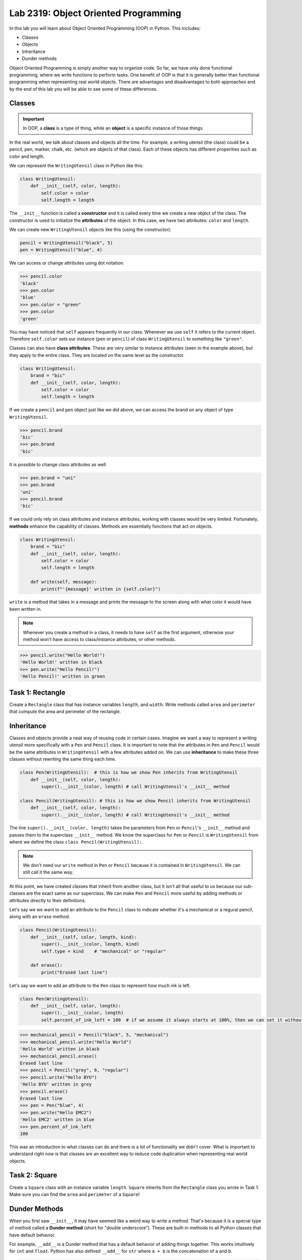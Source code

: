 Lab 2319: Object Oriented Programming
=====================================

In this lab you will learn about Object Oriented Programming (OOP) in Python. This includes:

* Classes
* Objects
* Inheritance
* Dunder methods

Object Oriented Programming is simply another way to organize code. So far, we have only done functional programming, where we write functions to perform tasks. One benefit of OOP is that it is generally better than functional programming when representing real world objects. There are advantages and disadvantages to both approaches and by the end of this lab you will be able to see some of these differences.

Classes
-------

.. Important::
    In OOP, a **class** is a type of thing, while an **object** is a specific instance of those things.

In the real world, we talk about classes and objects all the time. For example, a writing utensil (the class) could be a pencil, pen, marker, chalk, etc. (which are objects of that class). Each of these objects has different properities such as color and length.

We can represent the ``WritingUtensil`` class in Python like this:

.. code:: python
    
    class WritingUtensil:
        def __init__(self, color, length):
            self.color = color
            self.length = length

The ``__init__`` function is called a **constructor** and it is called every time we create a new object of the class. The constructor is used to initialize the **attributes** of the object. In this case, we have two attributes: ``color`` and ``length``.

We can create new ``WritingUtensil`` objects like this (using the constructor): 

.. code:: python

    pencil = WritingUtensil("black", 5)
    pen = WritingUtensil("blue", 4)

We can access or change attributes using dot notation:

>>> pencil.color
'black'
>>> pen.color
'blue'
>>> pen.color = "green"
>>> pen.color
'green'

You may have noticed that ``self`` appears frequently in our class. Whenever we use ``self`` it refers to the current object. Therefore ``self.color`` sets our instance (``pen`` or ``pencil``) of class ``WritingUtensil`` to something like ``"green"``.

Classes can also have **class attributes**. These are very similar to instance attributes (seen in the example above), but they apply to the entire class. They are located on the same level as the constructor.

.. code:: python

    class WritingUtensil:
        brand = "bic"
        def __init__(self, color, length):
            self.color = color
            self.length = length

If we create a ``pencil`` and ``pen`` object just like we did above, we can access the brand on any object of type ``WritingUtensil``.

>>> pencil.brand
'bic'
>>> pen.brand
'bic'

It is possible to change class attributes as well

>>> pen.brand = "uni"
>>> pen.brand
'uni'
>>> pencil.brand
'bic'

If we could only rely on class attributes and instance attributes, working with classes would be very limited. Fortunately, **methods** enhance the capability of classes. Methods are essentially functions that act on objects.

.. code:: python

    class WritingUtensil:
        brand = "bic"
        def __init__(self, color, length):
            self.color = color
            self.length = length
            
        def write(self, message):
            print(f"'{message}' written in {self.color}")
            
``write`` is a method that takes in a message and prints the message to the screen along with what color it would have been written in.

.. Note::
    Whenever you create a method in a class, it needs to have ``self`` as the first argument, otherwise your method won't have access to class/instance attributes, or other methods.

>>> pencil.write("Hello World!")
'Hello World!' written in black
>>> pen.write("Hello Pencil!")
'Hello Pencil!' written in green

Task 1: Rectangle
-----------------
Create a ``Rectangle`` class that has instance variables ``length``, and ``width``. Write methods called ``area`` and ``perimeter`` that compute the area and perimeter of the rectangle.

Inheritance
-----------

Classes and objects provide a neat way of reusing code in certain cases. Imagine we want a way to represent a writing utensil more specifically with a ``Pen`` and ``Pencil`` class. It is important to note that the attributes in ``Pen`` and ``Pencil`` would be the same attributes in ``WritingUtensil`` with a few attributes added on. We can use **inheritance** to make these three classes without rewriting the same thing each time.

.. code:: python

    class Pen(WritingUtensil):  # this is how we show Pen inherits from WritingUtensil
        def __init__(self, color, length):
            super().__init__(color, length) # call WritingUtensil's __init__ method

    class Pencil(WritingUtensil): # this is how we show Pencil inherits from WritingUtensil
        def __init__(self, color, length):
            super().__init__(color, length) # call WritingUtensil's __init__ method

The line ``super().__init__(color, length)`` takes the parameters from ``Pen`` or ``Pencil``'s ``__init__`` method and passes them to the superclass ``__init__`` method. We know the superclass for ``Pen`` or ``Pencil`` is ``WritingUtensil`` from where we define the class ``class Pencil(WritingUtensil):``.

.. Note::
    We don't need our ``write`` method in ``Pen`` or ``Pencil`` because it is contained in ``WritingUtensil``. We can still call it the same way.

At this point, we have created classes that inherit from another class, but it isn't all that useful to us because our sub-classes are the exact same as our superclass. We can make ``Pen`` and ``Pencil`` more useful by adding methods or attributes directly to their definitions.

Let's say we we want to add an attribute to the ``Pencil`` class to indicate whether it's a mechanical or a regural pencil, along with an ``erase`` method.

.. code:: python

    class Pencil(WritingUtensil):
        def __init__(self, color, length, kind):
            super().__init__(color, length, kind)
            self.type = kind    # "mechanical" or "regular"

        def erase():
            print("Erased last line")

Let's say we want to add an attribute to the ``Pen`` class to represent how much ink is left.

.. code:: python

    class Pen(WritingUtensil):
        def __init__(self, color, length):
            super().__init__(color, length)
            self.percent_of_ink_left = 100  # if we assume it always starts at 100%, then we can set it without passing in a value

>>> mechanical_pencil = Pencil("black", 5, "mechanical")
>>> mechanical_pencil.write("Hello World")
'Hello World' written in black
>>> mechanical_pencil.erase()
Erased last line
>>> pencil = Pencil("grey", 6, "regular")
>>> pencil.write("Hello BYU")
'Hello BYU' written in grey
>>> pencil.erase()
Erased last line
>>> pen = Pen("blue", 4)
>>> pen.write("Hello EMC2")
'Hello EMC2' written in blue
>>> pen.percent_of_ink_left
100

This was an introduction to what classes can do and there is a lot of functionality we didn't cover. What is important to understand right now is that classes are an excellent way to reduce code duplication when representing real world objects.

Task 2: Square
--------------
Create a ``Square`` class with an instance variable ``length``. ``Square`` inherits from the ``Rectangle`` class you wrote in Task 1. Make sure you can find the ``area`` and ``perimeter`` of a ``Square``!
    

Dunder Methods
--------------

When you first saw ``__init__``, it may have seemed like a weird way to write a method. That's because it is a special type of method called a **Dunder method** (short for "double underscore"). These are built-in methods to all Python classes that have default behavior.

For example, ``__add__`` is a Dunder method that has a default behavior of adding things together. This works intuitively for ``int`` and ``float``. Python has also defined ``__add__`` for ``str`` where ``a + b`` is the concatenation of ``a`` and ``b``.

>>> a = "Hello"
>>> b = "World"
>>> a + b
"HelloWorld"

.. Note::
    ``int``, ``float``, ``str`` and all other types in Python are made using classes.

Consider this class:

.. code:: python

    class Sandwich:
        def __init__(self, length, toppings)
            """Creates a Sandwich class with a length in inches and a list of toppings like ['bacon', 'lettuce', 'tomato']
            """
            self.toppings = toppings
            self.length = length

Let's say we wanted the ``__add__`` behavior of our ``Sandwich`` class to add a topping to our sandwich.

.. code:: python
    
    class Sandwich:
        """Creates a Sandwich class with a length in inches and a list of toppings like ['bacon', 'lettuce', 'tomato']
        """
        def __init__(self, length, toppings):
            self.toppings = toppings
            self.length = length

        def __add__(self, topping):
            self.toppings.append(topping)

Now, we can do the following

>>> blt = Sandwich(6, ['bacon', 'lettuce', 'tomato'])
>>> blt.toppings
['bacon', 'lettuce', 'tomato']
>>> blt + 'mayo'
>>> blt.toppings
['bacon', 'lettuce', 'tomato', 'mayo']

.. Note::
    Now that you know about Dunder methods, it is a lot easier to explain how NumPy adds vectors together. They simply implemented the ``__add__`` Dunder method!

One really important Dunder method is ``__str__``. It is used in Python any time the object needs to be represented as a string (like when using ``print()``) or any time ``str()`` is called. Right now, our ``Sandwich`` object is represented by something like

>>> print(blt)
<__main__.Sandwich object at 0x10299c790>

If we write our own ``__str__`` method, we can make this look a lot cleaner.

.. code:: python

    def __str__(self):
        return f"{self.length} inch sandwich with toppings: {', '.join(self.toppings)}"

Now, instead of some a confusing print statement, we get:

>>> print(student)
6 inch sandwich with toppings: bacon, lettuce, tomato, mayo

Python provides many other Dunder methods that allow you to customize many other built-in operations:

* ``__eq__`` used for ``a == b``
* ``__ne__`` used for ``a != b``
* ``__lt__`` used for ``a < b``
* ``__gt__`` used for ``a > b``
* ``__ge__`` used for ``a >= b``
* ``__le__`` used for ``a <= b``
* ``__str__`` used for ``str(a)``
* ``__int__`` used for ``int(a)``
* ``__len__`` used for ``len(a)``
* ``__add__`` used for ``a + b``
* ``__sub__`` used for ``a - b``
* ``__mul__`` used for ``a * b``

.. note::

    In our sandwich example, we used ``__add__`` to append a ``topping`` to our ``Sandwich``. The ``topping`` was a ``str``. 

    .. code:: python

        def __add__(self, topping):
            self.toppings.append(topping)

    Python used ``Sandwich``\'s ``__add__`` method for this operation and not ``str``\'s ``__add__`` method because (we are assuming) the sandwich comes first.

    >>> blt + 'pepper'

    If we wanted to switch the order so we could write ``'pepper' + blt`` to get the same result, we would need to implement the ``__radd__`` (reverse add) Dunder method.
    
    .. code:: python
        def __radd__(self, topping):
            self.toppings.append(topping)

    As soon as this is implemented, addition is commutative for ``Sandwich``\es.

Task 3: Vector
--------------
Write a class called ``Vector`` that takes in a Python list. ``Vector`` will implement vector addition and scalar multiplication using Dunder methods ``__add__`` and ``__mul__``. These operations should return a new ``Vector`` as the result. Also have a ``__str__`` method that prints the array as a string.

Source code will be given on CodeBuddy.

.. .. code:: python

..     class Vector():
..         def __init__(self, vector):
..             """Takes in a list called vector"""
..             self.vector = vector
..             self.length = len(vector)
        
..         def __add__(self, other_vector):
..             """Vector addition
            
..             Raises a ValueError if the vectors are different lengths

..             Parameters:
..             self : Vector
..                 The current object 
..             other_vector : Vector
..                 The vector we are adding

..             Returns:
..             ret : Vector
..                 The result of self + other_vector
..             """
..             # replace pass with your code
..             pass
        
..         def __mul__(self, scalar):
..             """Scalar multiplication
            
..             Parameters:
..             self : Vector
..                 The current object 
..             scalar : int, float
..                 The scalar we multiply by

..             Returns:
..             ret : Vector
..                 The result of self * scalar
..             """
..             # replace pass with your code
..             pass
        
..         def __str__(self):
..             return f"Vector of {self.vector}"

Application: Binary
-------------------
Binary is how computers represent numbers. We are used to a decimal ("dec" meaning ten) representation where there are ten symbols: 0, 1, 2, 3, 4, 5, 6, 7, 8, 9. In binary, there are only two symbols: 0 and 1.

To represent 2319 in decimal, we have :math:`2\cdot 10^3 + 3\cdot 10^2 + 1 \cdot 10^1 + 9 \cdot 10^0`. To represent 2319 in binary, we write, :math:`100100001111 = 1 \cdot 2^{11} + 0 \cdot 2^{10} + 0 \cdot 2^9 + 1\cdot 2^8 + 0 \cdot 2^7 + 0 \cdot 2^6 + 0 \cdot 2^5 + 0 \cdot 2^4 + 1 \cdot 2^3 + 1 \cdot 2^2 + 1 \cdot 2^1 + 1 \cdot 2^0 = 2319`.

The formula is

.. math::

    \text{binary} = n \cdot 2^d

Where :math:`n` is the :math:`1` or :math:`0` and :math:`d` is the digit index (starting where the least significant bit is 0).

The algorithm to convert from a decimal number :math:`n` to binary goes like this:

#. Take the remainder of :math:`n/2` using integer division. It becomes the new most significant digit of our binary number.
#. Set :math:`n` to the the quotient of :math:`n/2`
#. Repeat this process until there are no digits left.

.. Note::

    It is helpful to use the modulo operator ``%`` to get the remainder and the floor division operator ``//`` to get the quotient.

As an example, to convert 2319 to binary we do:

.. list-table:: Algorithm
   :widths: 50 25 25
   :header-rows: 1

   * - Operation
     - Quotient
     - Remainder
   * - 2319/2
     - 1159
     - 1
   * - 1159/2
     - 579
     - 1
   * - 579/2
     - 289
     - 1
   * - 289/2
     - 144
     - 1
   * - 144/2
     - 72
     - 0
   * - 72/2
     - 36
     - 0
   * - 36/2
     - 18
     - 0
   * - 18/2
     - 9
     - 0
   * - 9/2
     - 4
     - 1
   * - 4/2
     - 2
     - 0
   * - 2/2
     - 1
     - 0
   * - 1/2
     - 0
     - 1

Now we write the remainders starting from the bottom. :math:`100100001111` is the result which is what we had above.

Task 4: Binary
--------------
Write a class called ``Binary`` that takes in an integer.

* When a ``Binary`` object is printed, it should display the binary representation as a string of 1's and 0's.
* When `int()` is called on a  ``Binary`` object, it should return the original number in base 10.
* ``Binary`` objects can be subtracted from one another to produce another ``Binary`` object. It should raise a ``ValueError`` if the result would be negative (negative numbers are a little more complicated in binary, look at `this <https://en.wikipedia.org/wiki/Two%27s_complement>`_  if you are curious).
* ``Binary`` objects can be added with one another to produce another ``Binary`` object.
* ``Binary`` objects can be compared with one another for equality (the ``==`` operator)